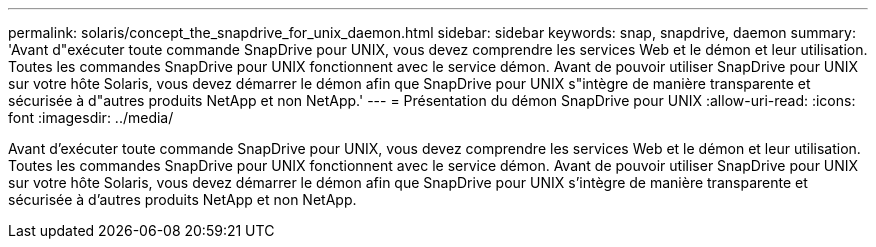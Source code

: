 ---
permalink: solaris/concept_the_snapdrive_for_unix_daemon.html 
sidebar: sidebar 
keywords: snap, snapdrive, daemon 
summary: 'Avant d"exécuter toute commande SnapDrive pour UNIX, vous devez comprendre les services Web et le démon et leur utilisation. Toutes les commandes SnapDrive pour UNIX fonctionnent avec le service démon. Avant de pouvoir utiliser SnapDrive pour UNIX sur votre hôte Solaris, vous devez démarrer le démon afin que SnapDrive pour UNIX s"intègre de manière transparente et sécurisée à d"autres produits NetApp et non NetApp.' 
---
= Présentation du démon SnapDrive pour UNIX
:allow-uri-read: 
:icons: font
:imagesdir: ../media/


[role="lead"]
Avant d'exécuter toute commande SnapDrive pour UNIX, vous devez comprendre les services Web et le démon et leur utilisation. Toutes les commandes SnapDrive pour UNIX fonctionnent avec le service démon. Avant de pouvoir utiliser SnapDrive pour UNIX sur votre hôte Solaris, vous devez démarrer le démon afin que SnapDrive pour UNIX s'intègre de manière transparente et sécurisée à d'autres produits NetApp et non NetApp.
